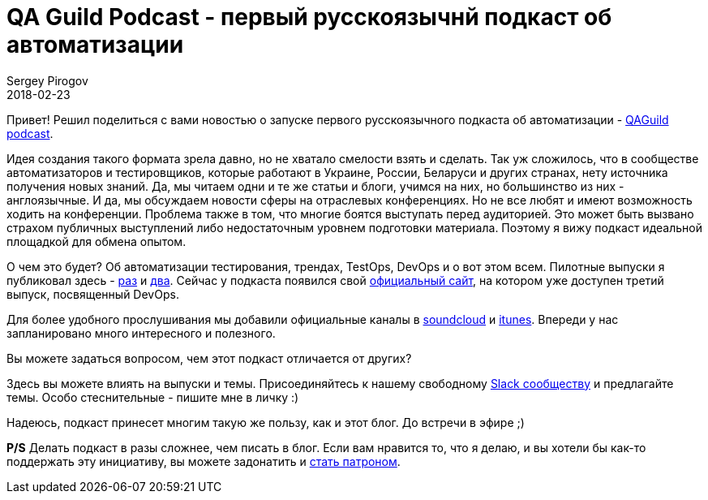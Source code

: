 = QA Guild Podcast - первый русскоязычнй подкаст об автоматизации
Sergey Pirogov
2018-02-23
:jbake-type: post
:jbake-tags: QAGuild, Podcast
:jbake-summary: QA Guild Podcast официалочка
:jbake-status: published

Привет! Решил поделиться с вами новостью о запуске первого русскоязычного подкаста об автоматизации - http://automation-remarks.com/podcast/[QAGuild podcast].

Идея создания такого формата зрела давно, но не хватало смелости взять и сделать. Так уж сложилось, что в сообществе
автоматизаторов и тестировщиков, которые работают в Украине, России, Беларуси и других странах, нету источника получения
новых знаний. Да, мы читаем одни и те же статьи и блоги, учимся на них, но большинство из них - англоязычные. И да, мы обсуждаем новости сферы на отраслевых конференциях.
Но не все любят и имеют возможность ходить на конференции. Проблема также в том, что многие боятся выступать перед аудиторией. Это может быть вызвано страхом публичных выступлений либо недостаточным уровнем подготовки материала. Поэтому я вижу подкаст идеальной площадкой для обмена опытом.

О чем это будет? Об автоматизации тестирования, трендах, TestOps, DevOps и о вот этом всем. Пилотные выпуски я публиковал
здесь - http://automation-remarks.com/2017/qa-guild-ep1/index.html[раз] и http://automation-remarks.com/2018/qa-guild-ep2/index.html[два].
Сейчас у подкаста появился свой http://automation-remarks.com/podcast/[официальный сайт], на котором уже доступен
третий выпуск, посвященный DevOps.

Для более удобного прослушивания мы добавили официальные каналы в https://soundcloud.com/qaguild[soundcloud] и https://itunes.apple.com/ua/podcast/qaguild/id1350668092?l=ru&mt=2[itunes].
Впереди у нас запланировано много интересного и полезного.

Вы можете задаться вопросом, чем этот подкаст отличается от других?

Здесь вы можете влиять на выпуски и темы. Присоединяйтесь к нашему свободному https://qaguild-slack.herokuapp.com/[Slack сообществу] и предлагайте темы.
Особо стеснительные - пишите мне в личку :)

Надеюсь, подкаст принесет многим такую же пользу, как и этот блог. До встречи в эфире ;)

*P/S* Делать подкаст в разы сложнее, чем писать в блог. Если вам нравится то, что я делаю,
и вы хотели бы как-то поддержать эту инициативу, вы можете задонатить и https://www.patreon.com/automation_remarks[стать патроном].


